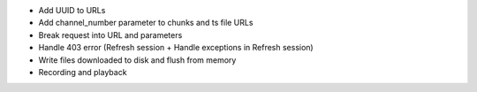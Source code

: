 - Add UUID to URLs
- Add channel_number parameter to chunks and ts file URLs
- Break request into URL and parameters
- Handle 403 error (Refresh session + Handle exceptions in Refresh session)
- Write files downloaded to disk and flush from memory
- Recording and playback